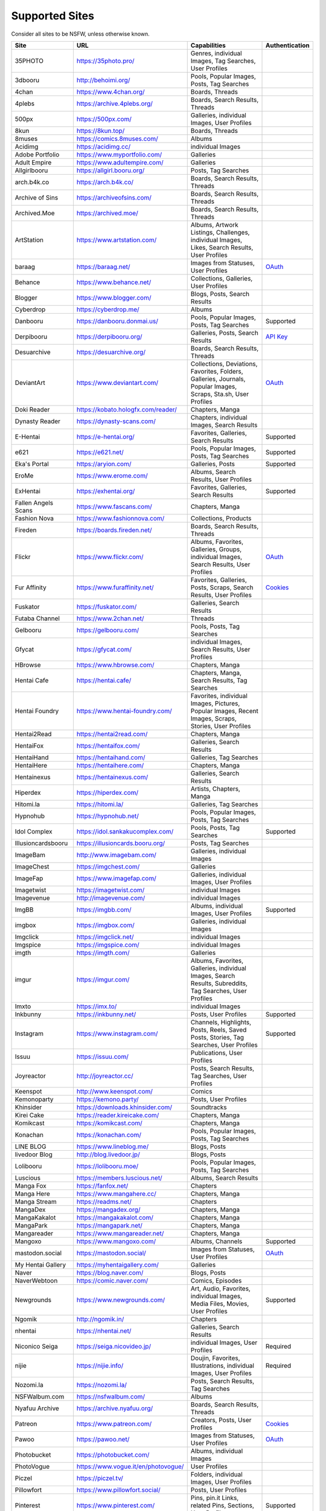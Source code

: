 Supported Sites
===============
..
    generated by scripts/supportedsites.py

Consider all sites to be NSFW, unless otherwise known.

==================== =================================== ================================================== ================
Site                 URL                                 Capabilities                                       Authentication
==================== =================================== ================================================== ================
35PHOTO              https://35photo.pro/                |35photo-C|
3dbooru              http://behoimi.org/                 Pools, Popular Images, Posts, Tag Searches
4chan                https://www.4chan.org/              Boards, Threads
4plebs               https://archive.4plebs.org/         Boards, Search Results, Threads
500px                https://500px.com/                  Galleries, individual Images, User Profiles
8kun                 https://8kun.top/                   Boards, Threads
8muses               https://comics.8muses.com/          Albums
Acidimg              https://acidimg.cc/                 individual Images
Adobe Portfolio      https://www.myportfolio.com/        Galleries
Adult Empire         https://www.adultempire.com/        Galleries
Allgirlbooru         https://allgirl.booru.org/          Posts, Tag Searches
arch.b4k.co          https://arch.b4k.co/                Boards, Search Results, Threads
Archive of Sins      https://archiveofsins.com/          Boards, Search Results, Threads
Archived.Moe         https://archived.moe/               Boards, Search Results, Threads
ArtStation           https://www.artstation.com/         |artstation-C|
baraag               https://baraag.net/                 Images from Statuses, User Profiles                `OAuth <https://github.com/mikf/gallery-dl#oauth>`__
Behance              https://www.behance.net/            Collections, Galleries, User Profiles
Blogger              https://www.blogger.com/            Blogs, Posts, Search Results
Cyberdrop            https://cyberdrop.me/               Albums
Danbooru             https://danbooru.donmai.us/         Pools, Popular Images, Posts, Tag Searches         Supported
Derpibooru           https://derpibooru.org/             Galleries, Posts, Search Results                   `API Key <configuration.rst#extractorderpibooruapi-key>`__
Desuarchive          https://desuarchive.org/            Boards, Search Results, Threads
DeviantArt           https://www.deviantart.com/         |deviantart-C|                                     `OAuth <https://github.com/mikf/gallery-dl#oauth>`__
Doki Reader          https://kobato.hologfx.com/reader/  Chapters, Manga
Dynasty Reader       https://dynasty-scans.com/          Chapters, individual Images, Search Results
E-Hentai             https://e-hentai.org/               Favorites, Galleries, Search Results               Supported
e621                 https://e621.net/                   Pools, Popular Images, Posts, Tag Searches         Supported
Eka's Portal         https://aryion.com/                 Galleries, Posts                                   Supported
EroMe                https://www.erome.com/              Albums, Search Results, User Profiles
ExHentai             https://exhentai.org/               Favorites, Galleries, Search Results               Supported
Fallen Angels Scans  https://www.fascans.com/            Chapters, Manga
Fashion Nova         https://www.fashionnova.com/        Collections, Products
Fireden              https://boards.fireden.net/         Boards, Search Results, Threads
Flickr               https://www.flickr.com/             |flickr-C|                                         `OAuth <https://github.com/mikf/gallery-dl#oauth>`__
Fur Affinity         https://www.furaffinity.net/        |furaffinity-C|                                    `Cookies <https://github.com/mikf/gallery-dl#cookies>`__
Fuskator             https://fuskator.com/               Galleries, Search Results
Futaba Channel       https://www.2chan.net/              Threads
Gelbooru             https://gelbooru.com/               Pools, Posts, Tag Searches
Gfycat               https://gfycat.com/                 individual Images, Search Results, User Profiles
HBrowse              https://www.hbrowse.com/            Chapters, Manga
Hentai Cafe          https://hentai.cafe/                Chapters, Manga, Search Results, Tag Searches
Hentai Foundry       https://www.hentai-foundry.com/     |hentaifoundry-C|
Hentai2Read          https://hentai2read.com/            Chapters, Manga
HentaiFox            https://hentaifox.com/              Galleries, Search Results
HentaiHand           https://hentaihand.com/             Galleries, Tag Searches
HentaiHere           https://hentaihere.com/             Chapters, Manga
Hentainexus          https://hentainexus.com/            Galleries, Search Results
Hiperdex             https://hiperdex.com/               Artists, Chapters, Manga
Hitomi.la            https://hitomi.la/                  Galleries, Tag Searches
Hypnohub             https://hypnohub.net/               Pools, Popular Images, Posts, Tag Searches
Idol Complex         https://idol.sankakucomplex.com/    Pools, Posts, Tag Searches                         Supported
Illusioncardsbooru   https://illusioncards.booru.org/    Posts, Tag Searches
ImageBam             http://www.imagebam.com/            Galleries, individual Images
ImageChest           https://imgchest.com/               Galleries
ImageFap             https://www.imagefap.com/           Galleries, individual Images, User Profiles
Imagetwist           https://imagetwist.com/             individual Images
Imagevenue           http://imagevenue.com/              individual Images
ImgBB                https://imgbb.com/                  Albums, individual Images, User Profiles           Supported
imgbox               https://imgbox.com/                 Galleries, individual Images
Imgclick             https://imgclick.net/               individual Images
Imgspice             https://imgspice.com/               individual Images
imgth                https://imgth.com/                  Galleries
imgur                https://imgur.com/                  |imgur-C|
Imxto                https://imx.to/                     individual Images
Inkbunny             https://inkbunny.net/               Posts, User Profiles                               Supported
Instagram            https://www.instagram.com/          |instagram-C|                                      Supported
Issuu                https://issuu.com/                  Publications, User Profiles
Joyreactor           http://joyreactor.cc/               Posts, Search Results, Tag Searches, User Profiles
Keenspot             http://www.keenspot.com/            Comics
Kemonoparty          https://kemono.party/               Posts, User Profiles
Khinsider            https://downloads.khinsider.com/    Soundtracks
Kirei Cake           https://reader.kireicake.com/       Chapters, Manga
Komikcast            https://komikcast.com/              Chapters, Manga
Konachan             https://konachan.com/               Pools, Popular Images, Posts, Tag Searches
LINE BLOG            https://www.lineblog.me/            Blogs, Posts
livedoor Blog        http://blog.livedoor.jp/            Blogs, Posts
Lolibooru            https://lolibooru.moe/              Pools, Popular Images, Posts, Tag Searches
Luscious             https://members.luscious.net/       Albums, Search Results
Manga Fox            https://fanfox.net/                 Chapters
Manga Here           https://www.mangahere.cc/           Chapters, Manga
Manga Stream         https://readms.net/                 Chapters
MangaDex             https://mangadex.org/               Chapters, Manga
MangaKakalot         https://mangakakalot.com/           Chapters, Manga
MangaPark            https://mangapark.net/              Chapters, Manga
Mangareader          https://www.mangareader.net/        Chapters, Manga
Mangoxo              https://www.mangoxo.com/            Albums, Channels                                   Supported
mastodon.social      https://mastodon.social/            Images from Statuses, User Profiles                `OAuth <https://github.com/mikf/gallery-dl#oauth>`__
My Hentai Gallery    https://myhentaigallery.com/        Galleries
Naver                https://blog.naver.com/             Blogs, Posts
NaverWebtoon         https://comic.naver.com/            Comics, Episodes
Newgrounds           https://www.newgrounds.com/         |newgrounds-C|                                     Supported
Ngomik               http://ngomik.in/                   Chapters
nhentai              https://nhentai.net/                Galleries, Search Results
Niconico Seiga       https://seiga.nicovideo.jp/         individual Images, User Profiles                   Required
nijie                https://nijie.info/                 |nijie-C|                                          Required
Nozomi.la            https://nozomi.la/                  Posts, Search Results, Tag Searches
NSFWalbum.com        https://nsfwalbum.com/              Albums
Nyafuu Archive       https://archive.nyafuu.org/         Boards, Search Results, Threads
Patreon              https://www.patreon.com/            Creators, Posts, User Profiles                     `Cookies <https://github.com/mikf/gallery-dl#cookies>`__
Pawoo                https://pawoo.net/                  Images from Statuses, User Profiles                `OAuth <https://github.com/mikf/gallery-dl#oauth>`__
Photobucket          https://photobucket.com/            Albums, individual Images
PhotoVogue           https://www.vogue.it/en/photovogue/ User Profiles
Piczel               https://piczel.tv/                  Folders, individual Images, User Profiles
Pillowfort           https://www.pillowfort.social/      Posts, User Profiles
Pinterest            https://www.pinterest.com/          |pinterest-C|                                      Supported
Pixhost              https://pixhost.to/                 individual Images
Pixiv                https://www.pixiv.net/              |pixiv-C|                                          `OAuth <https://github.com/mikf/gallery-dl#oauth>`__
Pixnet               https://www.pixnet.net/             Folders, individual Images, Sets, User Profiles
Plurk                https://www.plurk.com/              Posts, Timelines
Pornhub              https://www.pornhub.com/            Galleries, User Profiles
Pornreactor          http://pornreactor.cc/              Posts, Search Results, Tag Searches, User Profiles
Postimg              https://postimages.org/             individual Images
PowerManga           https://read.powermanga.org/        Chapters, Manga
Pururin              https://pururin.io/                 Galleries
Read Comic Online    https://readcomiconline.to/         Comic Issues, Comics
Realbooru            https://realbooru.com/              Pools, Posts, Tag Searches
RebeccaBlackTech     https://rbt.asia/                   Boards, Search Results, Threads
Reddit               https://www.reddit.com/             |reddit-C|                                         `OAuth <https://github.com/mikf/gallery-dl#oauth>`__
RedGIFs              https://redgifs.com/                individual Images, Search Results, User Profiles
rule #34             https://rule34.paheal.net/          Posts, Tag Searches
Rule 34              https://rule34.xxx/                 Pools, Posts, Tag Searches
Safebooru            https://safebooru.org/              Pools, Posts, Tag Searches
Sakugabooru          https://www.sakugabooru.com/        Pools, Popular Images, Posts, Tag Searches
Sankaku Channel      https://sankaku.app/                Book Searches, Pools, Posts, Tag Searches          Supported
Sankaku Complex      https://www.sankakucomplex.com/     Articles, Tag Searches
Sen Manga            https://raw.senmanga.com/           Chapters
Sense-Scans          https://sensescans.com/reader/      Chapters, Manga
Sex.com              https://www.sex.com/                Boards, Pins, related Pins, Search Results
Simply Hentai        https://www.simply-hentai.com/      Galleries, individual Images, Videos
SlickPic             https://www.slickpic.com/           Albums, User Profiles
SlideShare           https://www.slideshare.net/         Presentations
SmugMug              https://www.smugmug.com/            |smugmug-C|                                        `OAuth <https://github.com/mikf/gallery-dl#oauth>`__
Speaker Deck         https://speakerdeck.com/            Presentations
SubscribeStar        https://www.subscribestar.com/      Posts, User Profiles                               Supported
Tbib                 https://tbib.org/                   Pools, Posts, Tag Searches
The /b/ Archive      https://thebarchive.com/            Boards, Search Results, Threads
Thecollection        https://the-collection.booru.org/   Posts, Tag Searches
Tsumino              https://www.tsumino.com/            Galleries, Search Results                          Supported
Tumblr               https://www.tumblr.com/             Likes, Posts, Tag Searches, User Profiles          `OAuth <https://github.com/mikf/gallery-dl#oauth>`__
TumblrGallery        https://tumblrgallery.xyz/          Posts, Search Results, Tumblrblogs
Turboimagehost       https://www.turboimagehost.com/     individual Images
Twitter              https://twitter.com/                |twitter-C|                                        Supported
Unsplash             https://unsplash.com/               |unsplash-C|
Vipr                 https://vipr.im/                    individual Images
VSCO                 https://vsco.co/                    Collections, individual Images, User Profiles
Wallhaven            https://wallhaven.cc/               Collections, individual Images, Search Results     `API Key <configuration.rst#extractorwallhavenapi-key>`__
Warosu               https://warosu.org/                 Threads
Weasyl               https://www.weasyl.com/             Favorites, Folders, Journals, Submissions          `API Key <configuration.rst#extractorweasylapi-key>`__
Webtoon              https://www.webtoons.com/           Comics, Episodes
Weibo                https://www.weibo.com/              Images from Statuses, User Profiles
WikiArt.org          https://www.wikiart.org/            |wikiart-C|
xHamster             https://xhamster.com/               Galleries, User Profiles
XVideos              https://www.xvideos.com/            Galleries, User Profiles
Yandere              https://yande.re/                   Pools, Popular Images, Posts, Tag Searches
|yuki-S|             https://yuki.la/                    Threads
かべうち                 https://kabe-uchiroom.com/          User Profiles
もえぴりあ                https://vanilla-rock.com/           Posts, Tag Searches
半次元                  https://bcy.net/                    Posts, User Profiles
==================== =================================== ================================================== ================

.. |35photo-C| replace:: Genres, individual Images, Tag Searches, User Profiles
.. |artstation-C| replace:: Albums, Artwork Listings, Challenges, individual Images, Likes, Search Results, User Profiles
.. |deviantart-C| replace:: Collections, Deviations, Favorites, Folders, Galleries, Journals, Popular Images, Scraps, Sta.sh, User Profiles
.. |flickr-C| replace:: Albums, Favorites, Galleries, Groups, individual Images, Search Results, User Profiles
.. |furaffinity-C| replace:: Favorites, Galleries, Posts, Scraps, Search Results, User Profiles
.. |hentaifoundry-C| replace:: Favorites, individual Images, Pictures, Popular Images, Recent Images, Scraps, Stories, User Profiles
.. |imgur-C| replace:: Albums, Favorites, Galleries, individual Images, Search Results, Subreddits, Tag Searches, User Profiles
.. |instagram-C| replace:: Channels, Highlights, Posts, Reels, Saved Posts, Stories, Tag Searches, User Profiles
.. |newgrounds-C| replace:: Art, Audio, Favorites, individual Images, Media Files, Movies, User Profiles
.. |nijie-C| replace:: Doujin, Favorites, Illustrations, individual Images, User Profiles
.. |pinterest-C| replace:: Pins, pin.it Links, related Pins, Sections, User Profiles
.. |pixiv-C| replace:: Favorites, Follows, pixiv.me Links, Rankings, Search Results, User Profiles, individual Images
.. |reddit-C| replace:: individual Images, Submissions, Subreddits, User Profiles
.. |smugmug-C| replace:: Albums, individual Images, Images from Users and Folders
.. |twitter-C| replace:: Bookmarks, Likes, Lists, List Members, Media Timelines, Search Results, Timelines, Tweets
.. |unsplash-C| replace:: Collections, Favorites, individual Images, Search Results, User Profiles
.. |wikiart-C| replace:: Artists, Artist Listings, Artworks, individual Images
.. |yuki-S| replace:: yuki.la 4chan archive
